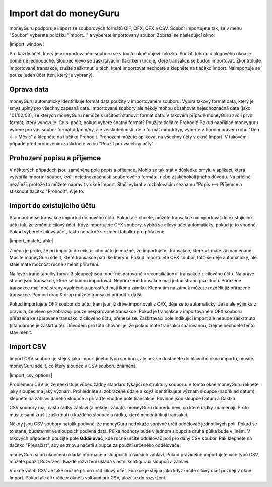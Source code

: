 Import dat do moneyGuru
=======================

moneyGuru podporuje import ze souborových formátů QIF, OFX, QFX a CSV. Soubor importujete tak, že v menu "Soubor" vyberete položku "Import..." a vyberete importovaný soubor. Zobrazí se následující okno:

|import_window|

Pro každý účet, který je v importovaném souboru se v tomto okně objeví záložka. Použití tohoto dialogového okna je poměrně jednoduché. Sloupec vlevo se zaškrtávacím tlačítkem určuje, které transakce se budou importovat. Zkontrolujte importované transakce, zrušte zaškrtnutí u těch, které importovat nechcete a klepněte na tlačítko Import. Naimportuje se pouze jeden účet (ten, který je vybraný).

Oprava data
-----------

moneyGuru automaticky identifikuje formát data použitý v importovaném souboru. Vybírá takový formát data, který je smysluplný pro všechny zapsaná data. Importované soubory ale někdy mohou obsahovat nejednoznačná data (jako "01/02/03), ze kterých moneyGuru nemůže s určitostí stanovit formát data. V takovém případě moneyGuru zvolí první formát, který vyhovuje. Co si počít, pokud vybere špatný formát? Použijte tlačítko Prohodit! Pokud například moneyguru vybere pro vás soubor formát dd/mm/yy, ale ve skutečnosti jde o formát mm/dd/yy, vyberte v horním pravém rohu "Den <--> Měsíc" a klepněte na tlačítko Prohodit. Prohození můžete aplikovat na všechny účty v okně Import. V takovém případě před prohozením zaškrtněte volbu "Použít pro všechny účty".

Prohození popisu a příjemce
---------------------------

V některých případech jsou zaměněna pole popis a příjemce. Mohlo se tak stát v důsledku omylu v aplikaci, která vytvořila importní soubor, kvůli nejednoznačnosti souborového formátu, nebo z jakéhokoli jiného důvodu. Na příčině nezáleží, protože to můžete napravit v okně Import. Stačí vybrat v rozbalovacím seznamu "Popis <--> Příjemce a stisknout tlačítko "Prohodit". A je to.

.. todo:: Update the 2 section below with the new "Fix broken fields" section.

Import do existujícího účtu
---------------------------

Standardně se transakce importují do nového účtu. Pokud ale chcete, můžete transakce naimportovat do existujícího účtu tak, že změníte cílový účet. Když importujete OFX soubory, vybírá se cílový účet automaticky, pokud je to vhodné. Pokud vyberete cílový účet, takto nepatrně se změní tabulka pro přiřazení:

|import_match_table|

Změna je proto, že při importu do existujícího účtu je možné, že importujete i transakce, které už máte zaznamenané. Musíte moneyGuru sdělit, které transakce patří ke kterým. Pokud importujete OFX soubor, toto se děje automaticky, ale stále máte možnost ručně změnit přiřazení.

Na levé straně tabulky (první 3 sloupce) jsou :doc:`nespárované <reconciliation>` transakce z cílového účtu. Na pravé straně jsou transakce, které se budou importovat. Nepřiřazené transakce mají jednu stranu prázdnou. Přiřazené transakce mají obě strany vyplněné a uprostřed mají ikonu zámku. Klepnutím na zámek můžete rozdělit již přiřazené transakce. Pomocí drag & drop můžete transakci přiřadit k další.

Pokud importujete OFX soubor do účtu, kam jste již dříve importovali z OFX, děje se to automaticky. Je tu ale výjimka z pravidla, že vlevo se zobrazují pouze nespárované transakce. Pokud je transakce v importovaném OFX souboru přiřazena ke spárované transakci z cílového účtu, přenese se. Zaškrtávací pole indikující import ale nebude zaškrtnuto (standardně je zaškrtnuté). Důvodem pro toto chování je, že pokud máte transakci spárovanou, zřejmě nechcete tento stav měnit.

Import CSV
----------

Import CSV souboru je stejný jako import jiného typu souboru, ale než se dostanete do hlavního okna importu, musíte moneyGuru sdělit, co který sloupec v CSV souboru znamená.

|import_csv_options|

Problémem CSV je, že neexistuje vůbec žádný standard týkající se struktury souboru. V tomto okně moneyGuru řeknete, jaký sloupec má jaký význam. Prohlédněte si zobrazené údaje a když identifikujete význam sloupce (například datum), klepněte na záhlaví daného sloupce a přiřaďte vhodné pole transakce. Povinné jsou sloupce Datum a Částka.

CSV soubory mají často řádky záhlaví (a někdy i zápatí). moneyGuru dopředu neví, co které řádky znamenají. Proto musíte sami zrušit zaškrtnutí u každého sloupce a řádku, které neidentifikují transakci.

Někdy jsou CSV soubory natolik podivné, že moneyGuru nedokáže správně určit oddělovač jednotlivých polí. Pokud se to stane, budete mít ve sloupcích podivná data. Půlka hodnoty bude v jednom sloupci a druhá půlka bude v jiném. V takových případech použijte pole **Oddělovač**, kde ručně určíte oddělovač polí pro daný CSV soubor. Pak klepněte na tlačítko "Přenačíst", aby se znovu načetli sloupce za použití určeného oddělovače.

moneyGuru si při ukončení ukládá informace o sloupcích a řádcích záhlaví. Pokud pravidelně importujete více typů CSV, můžete použít Rozvržení. Každé rozvržení ukládá vlastní konfiguraci sloupců a záhlaví.

V okně voleb CSV Je také možné přímo určit cílový účet. Funkce je stejná jako když určíte cílový účet později v okně Import. Pokud ale cíl určíte v okně s volbami pro CSV, uloží se do rozvržení.
